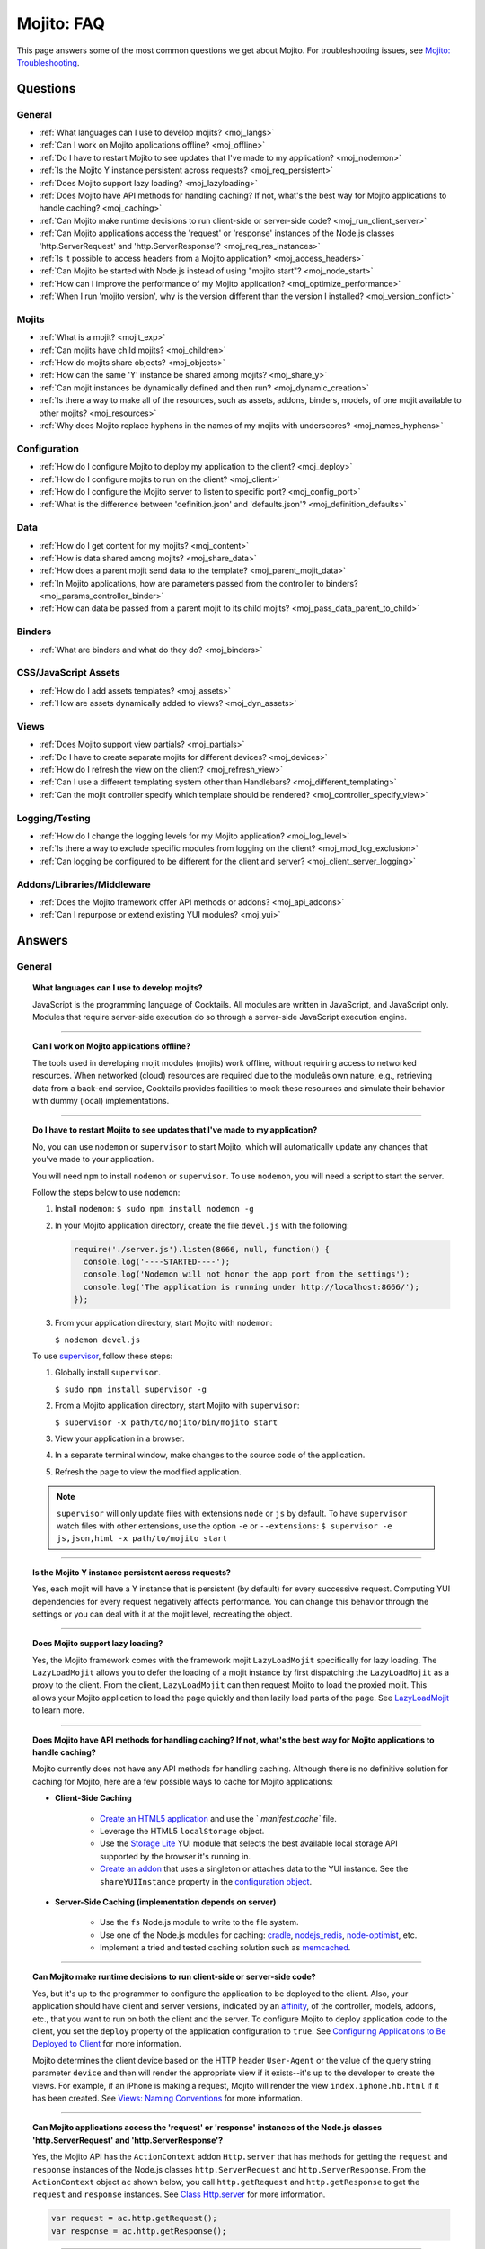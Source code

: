 ###########
Mojito: FAQ
###########

This page answers some of the most common questions we get about Mojito. For troubleshooting issues, 
see `Mojito: Troubleshooting <../reference/mojito_troubleshooting.html>`_.

Questions
=========

General
-------

* :ref:`What languages can I use to develop mojits? <moj_langs>`  
* :ref:`Can I work on Mojito applications offline? <moj_offline>` 
* :ref:`Do I have to restart Mojito to see updates that I've made to my application? <moj_nodemon>`
* :ref:`Is the Mojito Y instance persistent across requests? <moj_req_persistent>`
* :ref:`Does Mojito support lazy loading? <moj_lazyloading>`
* :ref:`Does Mojito have API methods for handling caching? If not, what's the best way for Mojito 
  applications to handle caching? <moj_caching>`
* :ref:`Can Mojito make runtime decisions to run client-side or server-side code? <moj_run_client_server>`
* :ref:`Can Mojito applications access the 'request' or 'response' instances of the Node.js classes 
  'http.ServerRequest' and 'http.ServerResponse'? <moj_req_res_instances>`
* :ref:`Is it possible to access headers from a Mojito application? <moj_access_headers>`
* :ref:`Can Mojito be started with Node.js instead of using "mojito start"? <moj_node_start>`
* :ref:`How can I improve the performance of my Mojito application? <moj_optimize_performance>`
* :ref:`When I run 'mojito version', why is the version different than the version I installed? <moj_version_conflict>`


Mojits
------

* :ref:`What is a mojit? <mojit_exp>`
* :ref:`Can mojits have child mojits? <moj_children>`
* :ref:`How do mojits share objects? <moj_objects>`
* :ref:`How can the same 'Y' instance be shared among mojits? <moj_share_y>`
* :ref:`Can mojit instances be dynamically defined and then run? <moj_dynamic_creation>`
* :ref:`Is there a way to make all of the resources, such as assets, addons, binders, models, of one mojit available to other mojits? <moj_resources>`
* :ref:`Why does Mojito replace hyphens in the names of my mojits with underscores? <moj_names_hyphens>`
.. * :ref:`Can I share or re-use mojits? <moj_reuse>`   


Configuration
-------------

* :ref:`How do I configure Mojito to deploy my application to the client? <moj_deploy>`
* :ref:`How do I configure mojits to run on the client? <moj_client>`
* :ref:`How do I configure the Mojito server to listen to specific port? <moj_config_port>`
* :ref:`What is the difference between 'definition.json' and 'defaults.json'? <moj_definition_defaults>`   


Data
----

* :ref:`How do I get content for my mojits? <moj_content>`  
* :ref:`How is data shared among mojits? <moj_share_data>`
* :ref:`How does a parent mojit send data to the template? <moj_parent_mojit_data>`
* :ref:`In Mojito applications, how are parameters passed from the controller to binders? <moj_params_controller_binder>`
* :ref:`How can data be passed from a parent mojit to its child mojits? <moj_pass_data_parent_to_child>`

Binders
-------

* :ref:`What are binders and what do they do? <moj_binders>`  


CSS/JavaScript Assets
---------------------

* :ref:`How do I add assets templates? <moj_assets>`
* :ref:`How are assets dynamically added to views? <moj_dyn_assets>`

Views
-----

* :ref:`Does Mojito support view partials? <moj_partials>`  
* :ref:`Do I have to create separate mojits for different devices? <moj_devices>` 
* :ref:`How do I refresh the view on the client? <moj_refresh_view>`
* :ref:`Can I use a different templating system other than Handlebars? <moj_different_templating>`
* :ref:`Can the mojit controller specify which template should be rendered? <moj_controller_specify_view>`

Logging/Testing
---------------

* :ref:`How do I change the logging levels for my Mojito application? <moj_log_level>`
* :ref:`Is there a way to exclude specific modules from logging on the client? <moj_mod_log_exclusion>`
* :ref:`Can logging be configured to be different for the client and server? <moj_client_server_logging>`


Addons/Libraries/Middleware
---------------------------

* :ref:`Does the Mojito framework offer API methods or addons? <moj_api_addons>`
* :ref:`Can I repurpose or extend existing YUI modules? <moj_yui>`   


                      
Answers
=======                           
                            
General
-------

.. _moj_langs:
.. topic::  **What languages can I use to develop mojits?**

    JavaScript is the programming language of Cocktails. All modules are written in JavaScript, 
    and JavaScript only. Modules that require server-side execution do so through a server-side 
    JavaScript execution engine. 
    
------------    

.. _moj_offline:
.. topic:: **Can I work on Mojito applications offline?**

    The tools used in developing mojit modules (mojits) work offline, without requiring 
    access to networked resources. When networked (cloud) resources are required due to the 
    moduleâs own nature, e.g., retrieving data from a back-end service, Cocktails provides 
    facilities to mock these resources and simulate their behavior with dummy (local) implementations.

------------

.. _moj_nodemon:
.. topic:: **Do I have to restart Mojito to see updates that I've made to my application?**

    No, you can use ``nodemon`` or ``supervisor`` to start Mojito, which will automatically update any changes 
    that you've made to your application.
    
    You will need ``npm`` to install ``nodemon`` or ``supervisor``. To use ``nodemon``, you will need a script to start the server. 
    
    Follow the steps below to use ``nodemon``:
    
    1. Install ``nodemon``:  ``$ sudo npm install nodemon -g``
    
    2. In your Mojito application directory, create the file ``devel.js`` with the following:
    
       .. code-block:: javascript
    
          require('./server.js').listen(8666, null, function() {
            console.log('----STARTED----');
            console.log('Nodemon will not honor the app port from the settings');
            console.log('The application is running under http://localhost:8666/');
          });
    
    3. From your application directory, start Mojito with ``nodemon``:
    
       ``$ nodemon devel.js``
       
    To use `supervisor <https://github.com/isaacs/node-supervisor>`_, follow these steps:
    
    #. Globally install ``supervisor``.
    
       ``$ sudo npm install supervisor -g``
    #. From a Mojito application directory, start Mojito with ``supervisor``:
    
       ``$ supervisor -x path/to/mojito/bin/mojito start``
    #. View your application in a browser.
    #. In a separate terminal window, make changes to the source code of the application.
    #. Refresh the page to view the modified application.
    
    .. note:: ``supervisor`` will only update files with extensions ``node`` or ``js`` by default. 
              To have ``supervisor`` watch files with other extensions, use the option ``-e`` or 
              ``--extensions``: ``$ supervisor -e js,json,html -x path/to/mojito start``

------------    
    
.. _moj_req_persistent:
.. topic:: **Is the Mojito Y instance persistent across requests?**

    Yes, each mojit will have a Y instance that is persistent (by default) for every successive 
    request. Computing YUI dependencies for every request negatively affects performance. You can 
    change this behavior through the settings or you can deal with it at the mojit level, recreating 
    the object.
    
------------ 
 
.. _moj_lazyloading:
.. topic:: **Does Mojito support lazy loading?** 

    Yes, the Mojito framework comes with the framework mojit ``LazyLoadMojit`` specifically for lazy 
    loading. The ``LazyLoadMojit`` allows you to defer the loading of a mojit instance by first 
    dispatching the ``LazyLoadMojit`` as a proxy to the client. From the client, ``LazyLoadMojit`` 
    can then request Mojito to load the proxied mojit. This allows your Mojito application to load 
    the page quickly and then lazily load parts of the page. See 
    `LazyLoadMojit <../topics/mojito_framework_mojits.html#lazyloadmojit>`_ to learn more.

------------

.. _moj_caching:
.. topic:: **Does Mojito have API methods for handling caching? If not, what's the best way for Mojito 
           applications to handle caching?** 

    Mojito currently does not have any API methods for handling caching. Although there is no 
    definitive solution for caching for Mojito, here are a few possible ways to cache for Mojito 
    applications:
    
    - **Client-Side Caching**
    
       - `Create an HTML5 application <../reference/mojito_cmdline.html#html5app>`_ and use the `
         `manifest.cache`` file.
       - Leverage the HTML5 ``localStorage`` object.
       - Use the `Storage Lite <http://yuilibrary.com/gallery/show/storage-lite>`_ YUI module that 
         selects the best available local storage API supported by the browser it's running in.
       - `Create an addon <../topics/mojito_extensions.html#creating-new-addons>`_ that uses a 
         singleton or attaches data to the YUI instance. See the ``shareYUIInstance`` property in 
         the `configuration object <../intro/mojito_configuring.html#configuration-object>`_.
       
    - **Server-Side Caching (implementation depends on server)**
    
       - Use the ``fs`` Node.js module to write to the file system.
       - Use one of the Node.js modules for caching: `cradle <http://cloudhead.io/cradle>`_, 
         `nodejs_redis <https://github.com/mranney/node_redis>`_, 
         `node-optimist <https://github.com/substack/node-optimist>`_, etc.
       - Implement a tried and tested caching solution such as `memcached <http://memcached.org/>`_.

------------

.. _moj_run_client_server:
.. topic:: **Can Mojito make runtime decisions to run client-side or server-side code?**

    Yes, but it's up to the programmer to configure the application to be deployed to the client. 
    Also, your application should have client and server versions, indicated by an 
    `affinity <../reference/glossary.html#affinity>`_, of the controller, models, addons, etc., 
    that you want to run on both the client and the server. To configure Mojito to deploy application 
    code to the client, you set the ``deploy`` property of the application configuration to ``true``. 
    See `Configuring Applications to Be Deployed to Client <../intro/mojito_configuring.html#configuring-applications-to-be-deployed-to-client>`_ 
    for more information.
    
    Mojito determines the client device based on the HTTP header ``User-Agent`` or the value of the 
    query string parameter ``device`` and then will render the appropriate view if it exists--it's up 
    to the developer to create the views. For example, if an iPhone is making a request, Mojito will 
    render the view ``index.iphone.hb.html`` if it has been created. 
    See `Views: Naming Conventions <../intro/mojito_mvc.html#naming-convention>`_ for more 
    information.    

------------

.. _moj_req_res_instances:    
.. topic:: **Can Mojito applications access the 'request' or 'response' instances of the Node.js 
           classes 'http.ServerRequest' and 'http.ServerResponse'?**

    Yes, the Mojito API has the ``ActionContext`` addon ``Http.server`` that has methods for getting 
    the ``request`` and ``response`` instances of the Node.js classes ``http.ServerRequest`` and 
    ``http.ServerResponse``. From the ``ActionContext`` object ``ac`` shown below, you call 
    ``http.getRequest`` and ``http.getResponse`` to get the ``request`` and ``response`` instances. 
    See `Class Http.server <../../api/classes/Http.server.html>`_ for more information.
    
    .. code-block:: javascript
    
       var request = ac.http.getRequest();
       var response = ac.http.getResponse();


------------

.. _moj_access_headers:
.. topic:: **Is it possible to access HTTP headers from a Mojito application?**

    Yes, the Mojito API has the ``ActionContext`` addon ``Http.server`` that allows you to get, set, 
    and add HTTP headers. See `Class Http.server <../../api/classes/Http.server.html>`_ for the 
    available methods.

------------    
    
.. _moj_node_start:
.. topic:: **Can Mojito be started with Node.js instead of using "mojito start"?**

    Yes. Although there is not a standard way for starting Mojito with Node.js, you could do the 
    following::
    
       $ node --debug `which mojito` start
    
    
    Or you could specify the path to start a locally installed version of Mojito::
    
       $ node --debug node_modules/mojito/bin/mojito start

------------



.. _moj_optimize_performance:
.. topic:: **How can I improve the performance of my Mojito application?**

    The following sections offer some ideas about how to improve the performance of your 
    Mojito application, but are by no means exhaustive. You should also review online articles 
    about improving Node.js performance, such as `Blazing fast node.js: 10 performance tips from 
    LinkedIn Mobile <http://bit.ly/uFyio2>`_ written by software engineer Shravya Garlapati.
    
    **Don't Add User Data to ac.context**
    
    The ``context`` property of the ``ActionContext`` object contains a small set of 
    key/value pairs that define the run-time environment under which a mojit runs. These key/value 
    pairs are used as a cache key. Adding your own key/values to ``ac.context`` will cause 
    the cache to bloat. 
    
    As an alternative, you can share data using the following methods:
    
       * Parent mojits can share data with the child mojits by attaching data to the ``ActionContext`` 
         object in the parent mojit's controller. For example, in the parent mojit, you could add 
         an object to ``ac.composite.command.params.body`` that the children can then access with 
         ``ac.composite.command.params.body['{obj_name}']``.
       * From the server and before mojits are executed, middleware can be used to share
         information about static handling and routing.
       * Assets and data can be shared through the 
         `template <../reference/glossary.html#view-template>`_ of a parent mojit or through a 
         frame mojit such as 
         `HTMLFrameMojit <../topics/mojito_framework_mojits.html#htmlframemojit>`_ that creates
         a parent template.
    
    **Rollup/Minify Assets** 
    
    Rolling up and minifying assets will reduce the number of network calls and improve load time.
    For **rolling up assets**, we recommend that you use 
    `Shaker <https://github.com/yahoo/mojito-shaker>`_, which is a static asset rollup manager. 
    
    Mojito also allows you to configure your app to use rollups by setting the 
    ``useRollups`` property in the ``application.json`` file to ``true`` as shown below::
   
      "staticHandling": {
        "useRollups": true
      }
    
    You can also compile rollups, inline CSS, or views using the Mojito command-line utility. See 
    the `Compile System <../reference/mojito_cmdline.html#compile-system>`_ to learn how.
    
    For **minification**, we recommend Shaker again. Other choices could be `YUI Compressor 
    <http://yuilibrary.com/download/yuicompressor/>`_ or an npm module such as 
    `UglifyJS <https://github.com/mishoo/UglifyJS>`_. 
    
    
    **Use Lazy Loading**
    
    From the client, your Mojito application should lazy load assets as often as possible.
    For example, the `YUI ImageLoader Utility <http://yuilibrary.com/yui/docs/imageloader/>`_ 
    can be used to help you lazy load images. You can even lazy load a mojit from the client
    using the `LazyLoadMojit <../topics/mojito_framework_mojits.html#lazyloadmojit>`_.
   

------------



.. _moj_version_conflict:
.. topic:: **When I run 'mojito version', why is the version different than the version I installed?**

    If you globally installed a version of Mojito (``npm install mojito -g``) that is different 
    than what is shown when running the the command ``mojito version``, it's likely that Node.js is 
    using a version of Mojito found in a local ``node_modules`` or ``.node_modules`` directory.  
    Node.js has an algorithm for resolving different versions of the same module, which 
    may be the reason it is running a different version of Mojito than you're expecting. You can read 
    the `high-level algorithm in pseudocode <http://nodejs.org/api/modules.html#modules_all_together>`_ 
    in the Node.js API documentation.
    
    To make sure Node.js runs the global version of Mojito, you should search for local 
    ``node_modules`` and  ``.node_modules`` directories and remove ``mojito`` from them.
    You can also run ``node -pe 'require.resolve("mojito")'`` to see what version of Mojito is 
    being used by Node.js. Once you have removed or moved any local versions of Mojito, try running 
    ``mojito version`` again. You should now see the same version as the globally installed Mojito. 
    
    
    

Mojits
------

.. _mojit_exp:
.. topic:: **What is a mojit?** 

    The basic unit of composition and reuse in a Mojito application. It typically corresponds to a 
    rectangular area of a page and uses MVC.

------------
    
.. _moj_children:
.. topic:: **Can mojits have child mojits?** 

    Yes, you can configure your application to have mojits that have one or more child mojits. The 
    parent mojit can execute the child mojits using the `Composite addon <../../api/classes/Composite.common.html>`_. 
    See `Configuring Applications to Have Multiple Mojit <../intro/mojito_configuring.html#configuring-applications-to-have-multiple-mojits>`_ 
    and `Composite Mojits <../topics/mojito_composite_mojits.html#composite-mojits>`_. 

    You can also use framework mojits, such as `HTMLFrameMojit <../topics/mojito_framework_mojits.html#htmlframemojit>`_ 
    that can execute one or more child mojits.       

------------
    
.. _moj_share_y:
.. topic:: **How can the same 'Y' instance be shared among mojits?**

    Mojito creates sandboxes for mojits, thus, each mojit has its own ``Y`` instance. To allow 
    mojito to share one ``Y`` instance, you set the ``shareYUIInstance: true`` in the 
    ``application.json`` configuration file. See the `configuration Object <../intro/mojito_configuring.html#configuration-object>`_ 
    for more information.

------------    
    
.. _moj_objects:
.. topic:: **How do mojits share objects?** 

    You create an application-level middleware or an ActionContext addon that all mojits can access. 
    Your mojits can use this middleware or the ActionContext addon to share objects. See 
    `Creating Addons <../topics/mojito_extensions.html#creating-new-addons>`_ and 
    `Middleware <../topics/mojito_extensions.html#middleware>`_ for implementation details.

------------
    
.. _moj_dynamic_creation:
.. topic:: **Can mojit instances be dynamically defined and then run?** 

    You can run dynamically defined instances of mojits that you created with the Mojito command-line 
    tool. You would create these instances in a mojit controller using the ``ActionContext`` object 
    with either the ``_dispatch`` or ``execute`` methods. 
    See `Running Dynamically Defined Mojit Instances <../topics/mojito_run_dyn_defined_mojits.html>`_ 
    for more information.

------------
    
.. _moj_resources:
.. topic:: **Is there a way to make all of the resources, such as assets, addons, binders, models, 
           of one mojit available to other mojits?**

    To make the resources of one mojit available to other mojits, you set the ``appLevel`` property 
    in the ``application.json`` file to ``true``. Mojits wanting to use the resources of 
    application-level mojit must include the YUI module of the application-level mojit in the 
    ``requires`` array. See `Configuring Metadata <../intro/mojito_configuring.html#configuring-metadata>`_ 
    for more information.

------------

.. _moj_names_hyphens:
.. topic:: **Why does Mojito replace hyphens in the names of my mojits with underscores?** 

    The ECMAScript syntax for ``Identifiers`` does not allow hyphens, so Mojito replaces them with 
    underscores. See the section **Identifier Names and Identifiers** in the `ECMAScript Documentation <http://www.ecmascript.org/docs.php>`_ 
    for the syntax rules for ``Identifier`` and ``IdentifierName``.


    
.. .. _moj_reuse:
.. .. topic:: **Can I share or re-use mojits?**

..    Although not available yet, Y Cocktails mojit gallery/repository will let developers share, 
..    discover, and select mojits to re-use in building their experiences. A common packaging format 
..    for mojits is used, based on the CommonJS specification.    

Configuration
-------------

.. _moj_deploy:
.. topic:: **How do I configure Mojito to deploy my application to the client?**

    Binders always get deployed to the client, but to deploy your controller to the
    client, you need to use the `HTMLFrameMojit <../topics/mojito_framework_mojits.html#htmlframemojit>`_ 
    and set the ``deploy`` field to ``true`` in the ``application.json`` file. See 
    `Deploying to Client <../topics/mojito_framework_mojits.html#deploying-to-client>`_ for more 
    details.

------------ 
 
.. _moj_client:
.. topic:: **How do you configure mojits to run on the client?** 

    Run Mojito at build time to generate the html page using "mojito build html5app". This runs the 
    Mojito infrastructure as if it were a running server instance and prints out the resulting 
    HTML+JSON required to bootstrap a client-side mojit. This is what Livestand does. Among other 
    things, it leads down a path where it's very hard to do incremental builds because the Web server 
    abstraction makes it hard to do the timestamp resolution that incremental builds require. A 
    better approach would be to allow people to hard-code the top-level mojit bootstrap code
    by publishing mojit creation APIs that can be called from the top level.

------------

.. _moj_config_port:
.. topic:: **How do I configure the Mojito server to listen to specific port?** 

    In the `configuration Object <../intro/mojito_configuring.html#configuration-object>`_ of 
    ``application.json``, you set the ``appPort`` property to the port number that you want Mojito 
    to listen to.
                                                    
------------
    
.. _moj_definition_defaults:
.. topic:: **What is the difference between 'definition.json' and 'defaults.json'?**

    The ``definitions.json`` file stores the class-level mojit values and is ideal for storing 
    metadata. The ``defaults.json`` file stories default configurations for your mojit instance that 
    will be overridden if they are found in the ``application.json`` file. See `Configuring Defaults 
    for Mojit Instances <../intro/mojito_configuring.html#configuring-defaults-for-mojit-instances>`_
    and `Configuring Defaults for Mojit Instances <../intro/mojito_configuring.html#configuring-defaults-for-mojit-instances>`_ 
    for more information.





Data
----

.. _moj_content:
.. topic:: **How do I get content for my mojits?**

    YQL is the preferred method for accessing data in Mojito applications. YUI 3 also has a 
    `YQL module <http://yuilibrary.com/gallery/show/yql>`_ that makes calling the YQL Web Service 
    easy.
    
------------

.. _moj_share_data:
.. topic:: **How is data shared among mojits?**

    You can create an application-level mojit that can share data with its children. Your 
    application-level mojit would have a model to get data that can be stored data in a Model object. 
    The child mojits can then access this data through the application-level mojit's model.

------------

.. _moj_parent_mojit_data:
.. topic:: **How does a parent mojit send data to the template?** 

    From the controller of the parent mojit, pass the ``template`` object to ``ac.done`` as seen 
    below. The ``template`` object can contain key-value pairs that can be added to the view 
    template as Handlebars expressions. For example, the key ``foo`` in the ``template`` object shown 
    here can be used in the template as ``{{foo}}``, which will be replaced by the value 'bar' 
    when the template is rendered.
    
    ``// Inside parent mojit``
    
    ``ac.done({ template: { "foo": "bar" }});``
    
------------    
    
.. _moj_params_controller_binder:
.. topic:: **In Mojito applications, how are parameters passed from the controller to binders?** 

    In the controller, save a reference of the ``config`` object that is passed to the controller in the ``init`` function.
    From the saved reference, you can add an additional parameter (e.g., this.config.addtionalParam) in other controller functions. In the binder, 
    you can access the additional parameter using the ``mojitProxy`` object passed to the ``init`` function. So, if the additional parameter added to
    the ``config`` object in the controller was ``additionalParameter``, you can access that parameter in the binder using ``this.mojitProxy.config.additionalParam``.    
    
------------

.. _moj_pass_data_parent_to_child:
.. topic:: **How can data be passed from a parent mojit to its child mojits?**

    Currently the only way to do this is to pass data to the children in either the children config 
    or parameters. If you use ``ac.composite.execute`` you can create/modify the children 
    configuration in code before calling ``ac.composite.execute`` . See `ac.composite.execute <../../api/classes/Composite.common.html#method_execute>`_ 
    for more information.

    If you want to pass the data to the children in the parameters, you can do that with the 
    ``ac._dispatch`` function. See `ac._dispatch <../../api/classes/ActionContext.html#method__dispatch>`_ 
    for more information.

Binders
-------

.. _moj_binders:
.. topic:: **What are binders and what do they do?**

    Binders are mojit code that is only deployed to the browser. A mojit may have zero, one, or many 
    binders. The code can perform the following three functions:
    
       * allow event handlers to attach to the mojit DOM node
       * communicate with other mojits on the page
       * execute actions on the mojit that the binder is attached to
       

       
CSS/JavaScript Assets
---------------------

.. _moj_assets:
.. topic:: **How do I add assets templates?**

    You define the location of application-level or mojit-level assets in the ``application.json`` 
    file. Once the location of your assets has been configured, you can statically add the path to 
    the assets in your template. You can also add assets to your view using the 
    `Assets addon <../../api/classes/Assets.common.html>`_ if your application is using the 
    ``HTMLFrameMojit``. See the `Assets <../topics/mojito_assets.html>`_ documentation for 
    implementation details.
    
------------

.. _moj_dyn_assets:
.. topic:: **How are assets dynamically added to views?**

    The `Assets addon <../../api/classes/Assets.common.html>`_ allow you to dynamically add to your 
    view. You need to use the ``HTMLFrameMojit``, however, to use the ``Assets addon``. See 
    `Using the Assets Addon <../topics/mojito_assets.html#using-the-assets-addon>`_ for more 
    information.


Views
-----

.. _moj_partials:
.. topic:: **Does Mojito support view partials?**

    Mojito does not support partials, but you do have the following options for rendering data 
    through a template:
    
       * use a child mojit instead of a view partial 
       * render data from a binder through a specific template with the
         `render <../../api/classes/MojitProxy.html#method_render>`_ method. 
       * render data from the controller using `ac.partial.render <../../api/classes/Partial.common.html#method_render>`_.     
  
    Not clear what view partials are? See `view partial <../reference/glossary.html#view-partial>`_ 
    in the `Mojito: Glossary <../reference/glossary.html>`_.

------------

.. _moj_devices:
.. topic:: **Do I have to create separate mojits for different devices?**

    The platformâs capabilities allow mojits to be executed (and their results displayed) 
    on every device in either set. For a module developer, the benefit is obvious: a single 
    codebase that can address a wide range of devices. Mojits may still need to be customized 
    for a specific device (or device class), however, to take advantage of device-specific 
    capabilities. The platform does not perform an automated translation/degradation of 
    HTML5 views to simpler layouts, for example. 

------------

.. _moj_refresh_view:
.. topic:: **How do I refresh the view on the client?** 

    To refresh a view, you need to deploy a binder on the client. From the ``mojitProxy`` object of 
    the binder, you can call the ``refreshView`` method to render a new DOM node for the current 
    mojit and its children, as well as reattach all of the existing binders to their new nodes 
    within the new markup. Because all binder instances are retained, state can be stored within a 
    binder's scope. See `Refreshing Views <../intro/mojito_binders.html#refreshing-views>`_ and the 
    `MojitProxy Class <../../api/classes/MojitProxy.html>`_ in the Mojito API documentation for more 
    information.

------------

.. _moj_different_templating:
.. topic:: **Can I use a different templating system other than Handlebars?**

    Mojito currently only comes with a Handlebars rendering engine, but you can add other rendering
    engines for templating systems such as EJS or Jade. See the
    `View Engine <../topics/mojito_extensions.html#view-engines>`_ documentation for implementation 
    details. 

------------

.. _moj_controller_specify_view:  
.. topic:: **Can the mojit controller specify which template should be rendered?** 

    Yes, you can a ``view`` object as the second parameter to ``ac.done`` that specifies which 
    template should receive the data and be rendered.
    See `Controllers: Specifying the View <../intro/mojito_mvc.html#specifying-the-view>`_ for 
    details.
    
  
Logging/Testing
---------------

.. _moj_log_level:
.. topic:: **How do I change the logging levels for my Mojito application?** 

    You can set log levels for your application using the ``log`` object in ``application.json``. 
    You can also set default log levels using the ``log`` object in the ``defaults.json`` at the 
    application or mojit level.

    See `Logging <../topics/mojito_logging.html>`_ for details and the code example 
    `Simple Logging <../code_exs/simple_logging.html>`_.
    

------------

.. _moj_mod_log_exclusion:
.. topic:: **Is there a way to exclude specific modules from logging on the client?** 

    Mojito does not offer such a fine-grain control over logging. Because each log statement tends 
    to be associated with a module name, you could start Mojito with the following command to 
    exclude the logs for certain modules:

    ``$ mojito start 2>&1 | grep -v ModuleName``

------------
    
.. _moj_client_server_logging:
.. topic:: **Can logging be configured to be different for the client and server?** 

    Yes, the ``application.json`` configuration file can contain a ``log`` object that has a 
    ``client`` and a ``server`` object that allow you to independently configure logging for the 
    client and server. See `log Object <../intro/mojito_configuring.html#log-object>`_ and the 
    `Log Configuration <../topics/mojito_logging.html#log-configuration>`_ for implementation 
    details.            


Addons/Libraries/Middleware
---------------------------

.. _moj_api_addons:
.. topic:: **Does the Mojito framework offer API methods or addons?** 

    The Mojito framework provides API methods and addons through the ``ActionContext`` object. For 
    an overview of the API and addons, see `Mojito API Overview <../api_overview/>`_. To see the API 
    specifications and the available addons, see the `Mojito API documentation <../../api/>`_.    

------------

.. _moj_yui:
.. topic:: **Can I repurpose or extend existing YUI modules?**

    Although Mojit developers will have access to a library of modules, we realistically expect 
    modules to require some tweaking before they can be re-purposed. Mojito, however, does 
    offer facilities that make it possible and easy to extend existing modules. 
    

